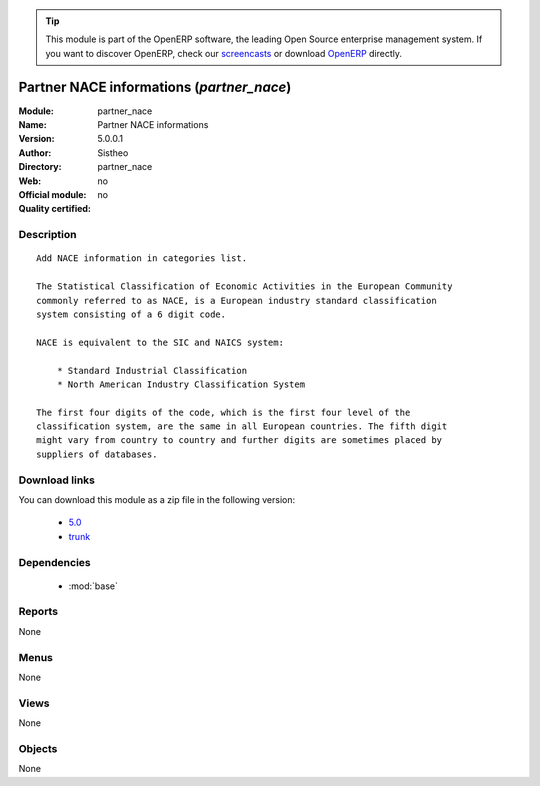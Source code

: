 
.. i18n: .. module:: partner_nace
.. i18n:     :synopsis: Partner NACE information 
.. i18n:     :noindex:
.. i18n: .. 
..

.. module:: partner_nace
    :synopsis: Partner NACE information 
    :noindex:
.. 

.. i18n: .. raw:: html
.. i18n: 
.. i18n:       <br />
.. i18n:     <link rel="stylesheet" href="../_static/hide_objects_in_sidebar.css" type="text/css" />
..

.. raw:: html

      <br />
    <link rel="stylesheet" href="../_static/hide_objects_in_sidebar.css" type="text/css" />

.. i18n: .. tip:: This module is part of the OpenERP software, the leading Open Source 
.. i18n:   enterprise management system. If you want to discover OpenERP, check our 
.. i18n:   `screencasts <http://openerp.tv>`_ or download 
.. i18n:   `OpenERP <http://openerp.com>`_ directly.
..

.. tip:: This module is part of the OpenERP software, the leading Open Source 
  enterprise management system. If you want to discover OpenERP, check our 
  `screencasts <http://openerp.tv>`_ or download 
  `OpenERP <http://openerp.com>`_ directly.

.. i18n: .. raw:: html
.. i18n: 
.. i18n:     <div class="js-kit-rating" title="" permalink="" standalone="yes" path="/partner_nace"></div>
.. i18n:     <script src="http://js-kit.com/ratings.js"></script>
..

.. raw:: html

    <div class="js-kit-rating" title="" permalink="" standalone="yes" path="/partner_nace"></div>
    <script src="http://js-kit.com/ratings.js"></script>

.. i18n: Partner NACE informations (*partner_nace*)
.. i18n: ==========================================
.. i18n: :Module: partner_nace
.. i18n: :Name: Partner NACE informations
.. i18n: :Version: 5.0.0.1
.. i18n: :Author: Sistheo
.. i18n: :Directory: partner_nace
.. i18n: :Web: 
.. i18n: :Official module: no
.. i18n: :Quality certified: no
..

Partner NACE informations (*partner_nace*)
==========================================
:Module: partner_nace
:Name: Partner NACE informations
:Version: 5.0.0.1
:Author: Sistheo
:Directory: partner_nace
:Web: 
:Official module: no
:Quality certified: no

.. i18n: Description
.. i18n: -----------
..

Description
-----------

.. i18n: ::
.. i18n: 
.. i18n:   Add NACE information in categories list.
.. i18n:   
.. i18n:   The Statistical Classification of Economic Activities in the European Community
.. i18n:   commonly referred to as NACE, is a European industry standard classification
.. i18n:   system consisting of a 6 digit code.
.. i18n:   
.. i18n:   NACE is equivalent to the SIC and NAICS system:
.. i18n:   
.. i18n:       * Standard Industrial Classification
.. i18n:       * North American Industry Classification System
.. i18n:   
.. i18n:   The first four digits of the code, which is the first four level of the
.. i18n:   classification system, are the same in all European countries. The fifth digit
.. i18n:   might vary from country to country and further digits are sometimes placed by
.. i18n:   suppliers of databases.
..

::

  Add NACE information in categories list.
  
  The Statistical Classification of Economic Activities in the European Community
  commonly referred to as NACE, is a European industry standard classification
  system consisting of a 6 digit code.
  
  NACE is equivalent to the SIC and NAICS system:
  
      * Standard Industrial Classification
      * North American Industry Classification System
  
  The first four digits of the code, which is the first four level of the
  classification system, are the same in all European countries. The fifth digit
  might vary from country to country and further digits are sometimes placed by
  suppliers of databases.

.. i18n: Download links
.. i18n: --------------
..

Download links
--------------

.. i18n: You can download this module as a zip file in the following version:
..

You can download this module as a zip file in the following version:

.. i18n:   * `5.0 <http://www.openerp.com/download/modules/5.0/partner_nace.zip>`_
.. i18n:   * `trunk <http://www.openerp.com/download/modules/trunk/partner_nace.zip>`_
..

  * `5.0 <http://www.openerp.com/download/modules/5.0/partner_nace.zip>`_
  * `trunk <http://www.openerp.com/download/modules/trunk/partner_nace.zip>`_

.. i18n: Dependencies
.. i18n: ------------
..

Dependencies
------------

.. i18n:  * :mod:`base`
..

 * :mod:`base`

.. i18n: Reports
.. i18n: -------
..

Reports
-------

.. i18n: None
..

None

.. i18n: Menus
.. i18n: -------
..

Menus
-------

.. i18n: None
..

None

.. i18n: Views
.. i18n: -----
..

Views
-----

.. i18n: None
..

None

.. i18n: Objects
.. i18n: -------
..

Objects
-------

.. i18n: None
..

None

